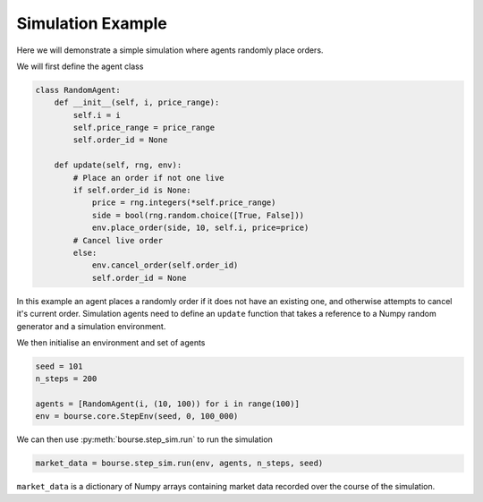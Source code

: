 Simulation Example
==================

Here we will demonstrate a simple simulation
where agents randomly place orders.

We will first define the agent class

.. code-block:: python

   class RandomAgent:
       def __init__(self, i, price_range):
           self.i = i
           self.price_range = price_range
           self.order_id = None

       def update(self, rng, env):
           # Place an order if not one live
           if self.order_id is None:
               price = rng.integers(*self.price_range)
               side = bool(rng.random.choice([True, False]))
               env.place_order(side, 10, self.i, price=price)
           # Cancel live order
           else:
               env.cancel_order(self.order_id)
               self.order_id = None

In this example an agent places a randomly order if it
does not have an existing one, and otherwise attempts to
cancel it's current order. Simulation agents need to define
an ``update`` function that takes a reference to a
Numpy random generator and a simulation environment.

We then initialise an environment and set of agents

.. code-block:: python

   seed = 101
   n_steps = 200

   agents = [RandomAgent(i, (10, 100)) for i in range(100)]
   env = bourse.core.StepEnv(seed, 0, 100_000)

We can then use :py:meth:`bourse.step_sim.run` to run the
simulation

.. code-block:: python

   market_data = bourse.step_sim.run(env, agents, n_steps, seed)

``market_data`` is a dictionary of Numpy arrays containing market
data recorded over the course of the simulation.
